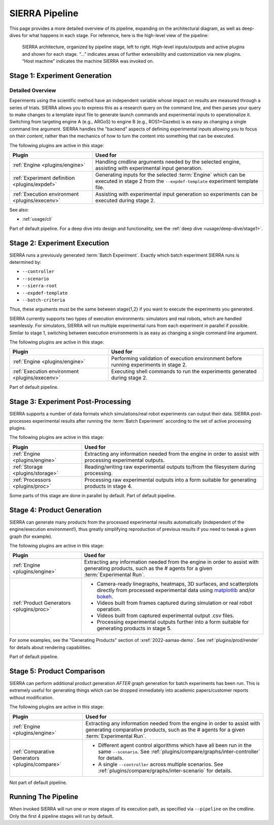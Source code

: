 .. _usage/pipeline:

===============
SIERRA Pipeline
===============

This page provides a more detailed overview of its pipeline, expanding on the
architectural diagram, as well as deep-dives for what happens in each stage. For
reference, here is the high-level view of the pipeline:

.. figure:: /figures/architecture.png

   SIERRA architecture, organized by pipeline stage, left to right. High-level
   inputs/outputs and active plugins and shown for each stage. “...”  indicates
   areas of further extensibility and customization via new plugins. “Host
   machine” indicates the machine SIERRA was invoked on.


Stage 1: Experiment Generation
==============================

Detailed Overview
-----------------

Experiments using the scientific method have an independent variable whose
impact on results are measured through a series of trials. SIERRA allows you to
express this as a research query on the command line, and then parses your query
to make changes to a template input file to generate launch commands and
experimental inputs to operationalize it. Switching from targeting engine A
(e.g., ARGoS) to engine B (e.g., ROS1+Gazebo) is as easy as changing a single
command line argument. SIERRA handles the "backend" aspects of defining
experimental inputs allowing you to focus on their *content*, rather than the
mechanics of how to turn the content into something that can be executed.

The following plugins are active in this stage:

.. list-table::
   :header-rows: 1

   * - Plugin

     - Used for


   * - :ref:`Engine <plugins/engine>`

     - Handling cmdline arguments needed by the selected engine, assisting
       with experimental input generation.

   * - :ref:`Experiment definition <plugins/expdef>`

     - Generating inputs for the selected :term:`Engine` which can be executed
       in stage 2 from the ``--expdef-template`` experiment template file.

   * - :ref:`Execution environment <plugins/execenv>`

     - Assisting with experimental input generation so experiments can be
       executed during stage 2.

See also:

- :ref:`usage/cli`

Part of default pipeline. For a deep dive into design and functionality, see
the :ref:`deep dive <usage/deep-dive/stage1>`.

Stage 2: Experiment Execution
=============================

SIERRA runs a previously generated :term:`Batch Experiment`. Exactly which batch
experiment SIERRA runs is determined by:

- ``--controller``
- ``--scenario``
- ``--sierra-root``
- ``--expdef-template``
- ``--batch-criteria``

Thus, these arguments must be the same between stage{1,2} if you want to execute
the experiments you generated.

SIERRA currently supports two types of execution environments: simulators and
real robots, which are handled seamlessly. For simulators, SIERRA will run
multiple experimental runs from each experiment in parallel if possible. Similar
to stage 1, switching between execution environments is as easy as changing a
single command line argument.

The following plugins are active in this stage:

.. list-table::
   :header-rows: 1

   * - Plugin

     - Used for

   * - :ref:`Engine <plugins/engine>`

     - Performing validation of execution environment before running experiments
       in stage 2.

   * - :ref:`Execution environment <plugins/execenv>`

     - Executing shell commands to run the experiments generated during stage 2.

Part of default pipeline.

Stage 3: Experiment Post-Processing
===================================

SIERRA supports a number of data formats which simulations/real robot
experiments can output their data. SIERRA post-processes experimental results
after running the :term:`Batch Experiment` according to the set of active
processing plugins.

The following plugins are active in this stage:

.. list-table::
   :header-rows: 1

   * - Plugin

     - Used for


   * - :ref:`Engine <plugins/engine>`

     - Extracting any information needed from the engine in order to assist
       with processing experimental outputs.

   * - :ref:`Storage <plugins/storage>`

     - Reading/writing raw experimental outputs to/from the filesystem during
       processing.

   * - :ref:`Processors <plugins/proc>`

     - Processing raw experimental outputs into a form suitable for generating
       products in stage 4.

Some parts of this stage are done in parallel by default. Part of default
pipeline.

Stage 4: Product Generation
===========================

SIERRA can generate many products from the processed experimental results
automatically (independent of the engine/execution environment!), thus greatly
simplifying reproduction of previous results if you need to tweak a given graph
(for example).

The following plugins are active in this stage:

.. list-table::
   :header-rows: 1

   * - Plugin

     - Used for

   * - :ref:`Engine <plugins/engine>`

     - Extracting any information needed from the engine in order to assist
       with generating products, such as the # agents for a given
       :term:`Experimental Run`.

   * - :ref:`Product Generators <plugins/proc>`

     -

        - Camera-ready linegraphs, heatmaps, 3D surfaces, and scatterplots
          directly from processed experimental data using `matplotlib
          <https://matplotlib.org>`_ and/or `bokeh <https://bokeh.org>`_.

        - Videos built from frames captured during simulation or real robot
          operation.

        - Videos built from captured experimental output .csv files.

        - Processing experimental outputs further into a form suitable for
          generating products in stage 5.

For some examples, see the "Generating Products" section of
:xref:`2022-aamas-demo`. See :ref:`plugins/prod/render` for details about
rendering capabilities.

Part of default pipeline.

Stage 5: Product Comparison
===========================

SIERRA can perform additional product generation *AFTER* graph generation for
batch experiments has been run. This is extremely useful for generating things
which can be dropped immediately into academic papers/customer reports without
modification.

The following plugins are active in this stage:

.. list-table::
   :header-rows: 1

   * - Plugin

     - Used for

   * - :ref:`Engine <plugins/engine>`

     - Extracting any information needed from the engine in order to assist
       with generating comparative products, such as the # agents for a
       given :term:`Experimental Run`.

   * - :ref:`Comparative Generators <plugins/compare>`

     -
        - Different agent control algorithms which have all been run in the same
          ``--scenario``. See :ref:`plugins/compare/graphs/inter-controller` for
          details.

        - A single ``--controller`` across multiple scenarios. See
          :ref:`plugins/compare/graphs/inter-scenario` for details.



Not part of default pipeline.

Running The Pipeline
====================

When invoked SIERRA will run one or more stages of its execution path, as
specified via ``--pipeline`` on the cmdline. Only the first 4 pipeline stages
will run by default.
